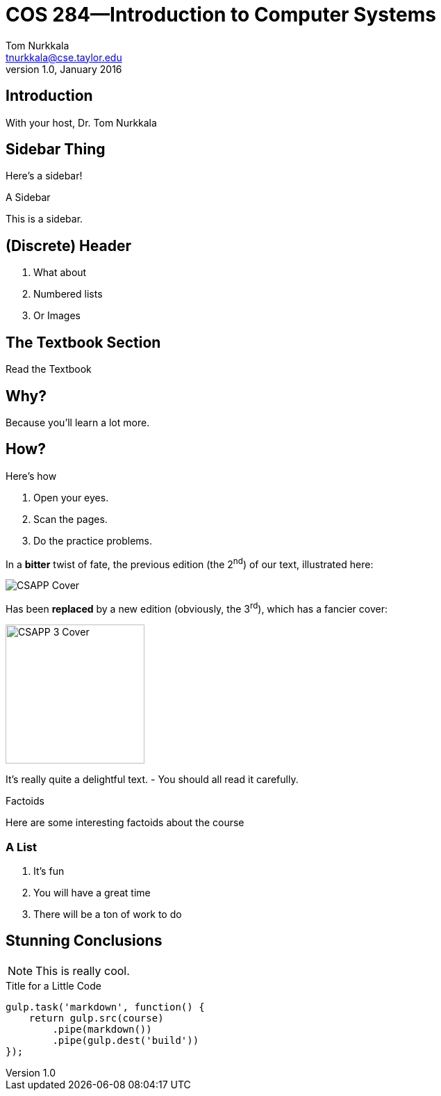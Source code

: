 = COS 284--Introduction to Computer Systems
Tom Nurkkala <tnurkkala@cse.taylor.edu>
v1.0, January 2016

== Introduction

With your host, Dr. {firstname} Nurkkala

== Sidebar Thing

Here's a sidebar!

.A Sidebar
****
This is a sidebar.

[discrete]
== (Discrete) Header

. What about
. Numbered lists
. Or Images
****

== The Textbook Section

[sed,file="foo.html"]
.Read the Textbook
--
[discrete]
== Why?

Because you'll learn a lot more.

[discrete]
== How?

Here's how

. Open your eyes.
. Scan the pages.
. Do the practice problems.
--

[sed]
--
In a *bitter* twist of fate,
the previous edition (the 2^nd^) of our text,
illustrated here:

image::course/cos284/images/csapp.jpg[CSAPP Cover]

Has been *replaced*
by a new edition (obviously, the 3^rd^),
which has a fancier cover:

image::course/cos284/images/csapp3e-cover.jpg[CSAPP 3 Cover,200]
--

It's really quite a delightful text.
- You should all read it carefully.

[sidebar]
.Factoids
--
Here are some interesting factoids about the course

[discrete]
=== A List

. It's fun
. You will have a great time
. There will be a ton of work to do
--

== Stunning Conclusions

NOTE: This is really cool.

.Title for a Little Code
[[this-is-me]]
[source,javascript,role="visual"]
----
gulp.task('markdown', function() {
    return gulp.src(course)
        .pipe(markdown())
        .pipe(gulp.dest('build'))
});
----
